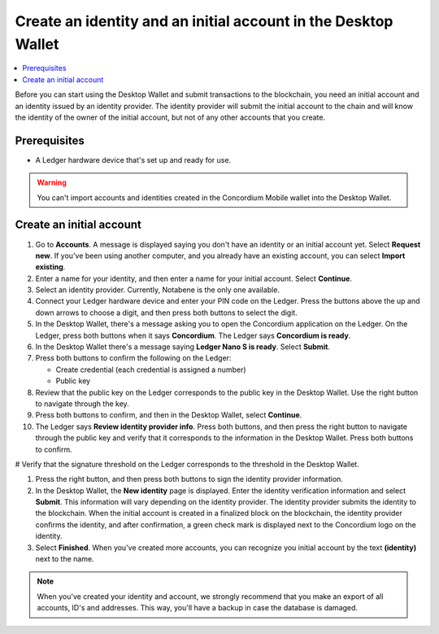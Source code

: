 
.. _create-initial-account-desktop:

================================================================
Create an identity and an initial account in the Desktop Wallet
================================================================

.. contents::
   :local:
   :backlinks: none

Before you can start using the Desktop Wallet and submit transactions to the blockchain, you need an initial account and an identity issued by an identity provider. The identity provider will submit the initial account to the chain and will know the identity of the owner of the initial account, but not of any other accounts that you create.

Prerequisites
=============

-   A Ledger hardware device that's set up and ready for use.

.. Warning::
   You can't import accounts and identities created in the Concordium Mobile wallet into the Desktop Wallet.

Create an initial account
=========================

#. Go to **Accounts**. A message is displayed saying you don't have an identity or an initial account yet. Select **Request new**. If you've been using another computer, and you already have an existing account, you can select **Import existing**.

#. Enter a name for your identity, and then enter a name for your initial account. Select **Continue**.

#. Select an identity provider. Currently, Notabene is the only one available.

#. Connect your Ledger hardware device and enter your PIN code on the Ledger. Press the buttons above the up and down arrows to choose a digit, and then press both buttons to select the digit.

#. In the Desktop Wallet, there's a message asking you to open the Concordium application on the Ledger. On the Ledger, press both buttons when it says **Concordium**. The Ledger says **Concordium is ready**.

#. In the Desktop Wallet there's a message saying **Ledger Nano S is ready**. Select **Submit**.

#. Press both buttons to confirm the following on the Ledger:

   - Create credential (each credential is assigned a number)
   - Public key

#. Review that the public key on the Ledger corresponds to the public key in the Desktop Wallet. Use the right button to navigate through the key.

#. Press both buttons to confirm, and then in the Desktop Wallet, select **Continue**.

#. The Ledger says **Review identity provider info**. Press both buttons, and then press the right button to navigate through the public key and verify that it corresponds to the information in the Desktop Wallet. Press both buttons to confirm.

# Verify that the signature threshold on the Ledger corresponds to the threshold in the Desktop Wallet.

#. Press the right button, and then press both buttons to sign the identity provider information.

#. In the Desktop Wallet, the **New identity** page is displayed. Enter the identity verification information and select **Submit**. This information will vary depending on the identity provider. The identity provider submits the identity to the blockchain. When the initial account is created in a finalized block on the blockchain, the identity provider confirms the identity, and after confirmation, a green check mark is displayed next to the Concordium logo on the identity.

#. Select **Finished**. When you've created more accounts, you can recognize you initial account by the text **(identity)** next to the name.

.. Note::
   When you've created your identity and account, we strongly recommend that you make an export of all accounts, ID's and addresses. This way, you'll have a backup in case the database is damaged.
